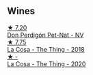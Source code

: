 
** Wines

#+begin_export html
<div class="flex-container">
  <a class="flex-item flex-item-left" href="/wines/918312a7-56b9-4e31-95a0-e5529d7998a2.html">
    <img class="flex-bottle" src="/images/91/8312a7-56b9-4e31-95a0-e5529d7998a2/2022-07-29-17-04-24-706230EC-D239-4923-B8D9-99D42DD582B4-1-105-c.webp"></img>
    <section class="h">★ 7.20</section>
    <section class="h text-bolder">Don Perdigón Pet-Nat - NV</section>
  </a>

  <a class="flex-item flex-item-right" href="/wines/8bd1191a-cadb-46f2-9064-af4285b9f622.html">
    <img class="flex-bottle" src="/images/8b/d1191a-cadb-46f2-9064-af4285b9f622/2021-08-28-10-48-40-6885FBF5-9EAB-498E-853E-49CA0DD2D381-1-105-c.webp"></img>
    <section class="h">★ 7.75</section>
    <section class="h text-bolder">La Cosa - The Thing - 2018</section>
  </a>

  <a class="flex-item flex-item-left" href="/wines/96039a14-48c5-427c-ba3e-1e0cb88c9a26.html">
    <img class="flex-bottle" src="/images/96/039a14-48c5-427c-ba3e-1e0cb88c9a26/2022-12-10-12-14-06-IMG-3709.webp"></img>
    <section class="h">★ -</section>
    <section class="h text-bolder">La Cosa - The Thing - 2020</section>
  </a>

</div>
#+end_export
